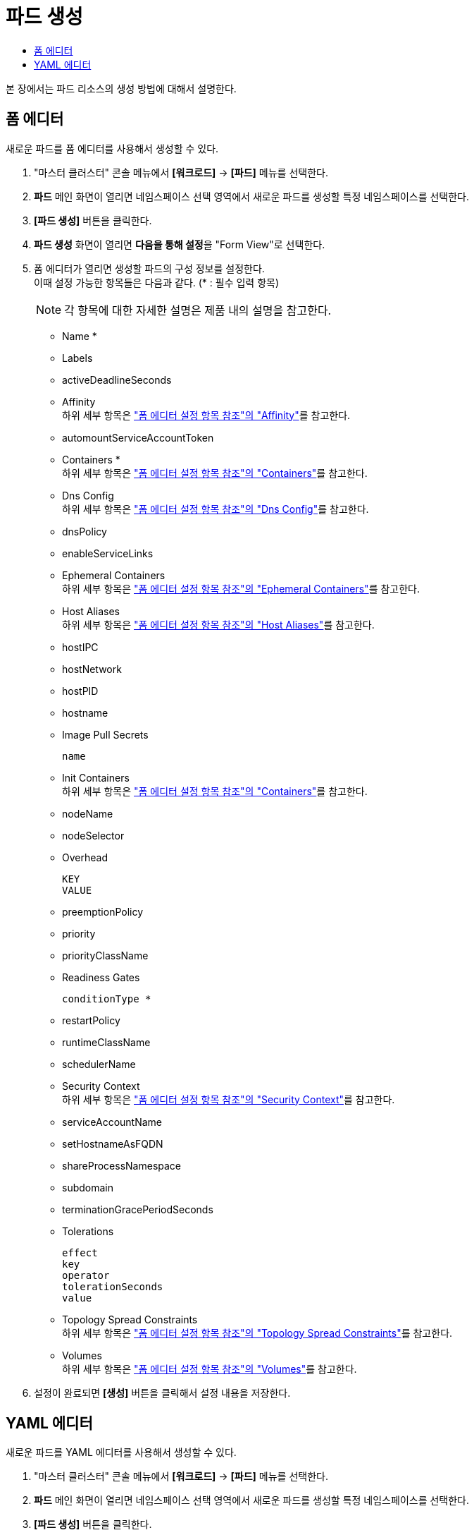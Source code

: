 = 파드 생성
:toc:
:toc-title:

본 장에서는 파드 리소스의 생성 방법에 대해서 설명한다.

== 폼 에디터

새로운 파드를 폼 에디터를 사용해서 생성할 수 있다.

. "마스터 클러스터" 콘솔 메뉴에서 *[워크로드]* -> *[파드]* 메뉴를 선택한다.
. *파드* 메인 화면이 열리면 네임스페이스 선택 영역에서 새로운 파드를 생성할 특정 네임스페이스를 선택한다.
. *[파드 생성]* 버튼을 클릭한다.
. *파드 생성* 화면이 열리면 **다음을 통해 설정**을 "Form View"로 선택한다.
. 폼 에디터가 열리면 생성할 파드의 구성 정보를 설정한다. +
이때 설정 가능한 항목들은 다음과 같다. (* : 필수 입력 항목)
+
NOTE: 각 항목에 대한 자세한 설명은 제품 내의 설명을 참고한다.

* Name *
* Labels
* activeDeadlineSeconds
* Affinity +
하위 세부 항목은 xref:../form-set-item.adoc#Affinity["폼 에디터 설정 항목 참조"의 "Affinity"]를 참고한다.
* automountServiceAccountToken
* Containers * +
하위 세부 항목은 xref:../form-set-item.adoc#Containers["폼 에디터 설정 항목 참조"의 "Containers"]를 참고한다.
* Dns Config +
하위 세부 항목은 xref:../form-set-item.adoc#DnsConfig["폼 에디터 설정 항목 참조"의 "Dns Config"]를 참고한다.
* dnsPolicy
* enableServiceLinks
* Ephemeral Containers +
하위 세부 항목은 xref:../form-set-item.adoc#EphemeralContainers["폼 에디터 설정 항목 참조"의 "Ephemeral Containers"]를 참고한다.
* Host Aliases +
하위 세부 항목은 xref:../form-set-item.adoc#HostAliases["폼 에디터 설정 항목 참조"의 "Host Aliases"]를 참고한다.
* hostIPC
* hostNetwork
* hostPID
* hostname
* Image Pull Secrets
+
----
name
----
* Init Containers +
하위 세부 항목은 xref:../form-set-item.adoc#Containers["폼 에디터 설정 항목 참조"의 "Containers"]를 참고한다.
* nodeName
* nodeSelector
* Overhead
+
----
KEY
VALUE
----
* preemptionPolicy
* priority
* priorityClassName
* Readiness Gates
+
----
conditionType *
----
* restartPolicy
* runtimeClassName
* schedulerName
* Security Context +
하위 세부 항목은 xref:../form-set-item.adoc#SecurityContext["폼 에디터 설정 항목 참조"의 "Security Context"]를 참고한다.
* serviceAccountName
* setHostnameAsFQDN
* shareProcessNamespace
* subdomain
* terminationGracePeriodSeconds
* Tolerations
+
----
effect
key
operator
tolerationSeconds
value
----
* Topology Spread Constraints +
하위 세부 항목은 xref:../form-set-item.adoc#TopologySpreadConstraints["폼 에디터 설정 항목 참조"의 "Topology Spread Constraints"]를 참고한다.
* Volumes +
하위 세부 항목은 xref:../form-set-item.adoc#Volumes["폼 에디터 설정 항목 참조"의 "Volumes"]를 참고한다.
. 설정이 완료되면 *[생성]* 버튼을 클릭해서 설정 내용을 저장한다.

== YAML 에디터

새로운 파드를 YAML 에디터를 사용해서 생성할 수 있다.

. "마스터 클러스터" 콘솔 메뉴에서 *[워크로드]* -> *[파드]* 메뉴를 선택한다.
. *파드* 메인 화면이 열리면 네임스페이스 선택 영역에서 새로운 파드를 생성할 특정 네임스페이스를 선택한다.
. *[파드 생성]* 버튼을 클릭한다.
. *파드 생성* 화면이 열리면 **다음을 통해 설정**을 "YAML View"로 선택한다.
. YAML 에디터가 열리면 생성할 파드의 구성 정보를 작성한다.
+
.기본 작성 예
[source,yaml]
----
apiVersion: v1
kind: Pod
metadata:
  name: example <1>
  labels: <2>
    app: hello-hypercloud
  namespace: default <3>
spec:
  containers: <4>
    - name: hello-hypercloud <5>
      image: hypercloud/hello-hypercloud <6>
      ports: <7>
        - containerPort: 8080 <8>
----
+
<1> 파드의 이름
<2> 파드를 분류할 때 사용할 레이블 정보 (키-값 형식)
<3> 파드가 생성될 네임스페이스의 이름
<4> 파드를 구성할 컨테이너의 상세 내역
<5> 컨테이너의 이름
<6> 컨테이너의 이미지
<7> 컨테이너에서 노출할 포트 목록
<8> 파드의 IP 주소에서 노출할 포트 번호
. 작성이 완료되면 *[생성]* 버튼을 클릭해서 작성 내용을 저장한다.